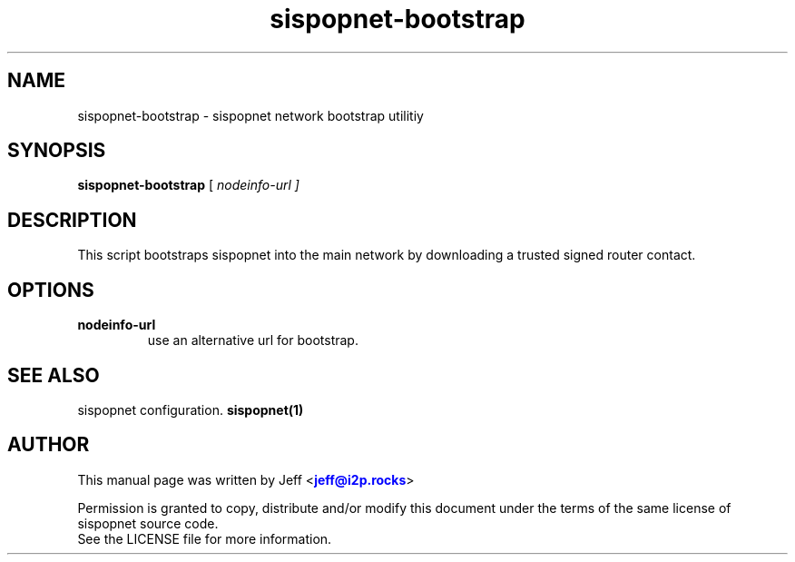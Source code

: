 .TH "sispopnet-bootstrap" "1" "Dec 03, 2018"

.SH "NAME"
sispopnet-bootstrap \- sispopnet network bootstrap utilitiy
.SH "SYNOPSIS"
.B sispopnet-bootstrap
[\fI nodeinfo-url ]
.SH "DESCRIPTION"

.PP
This script bootstraps sispopnet into the main network by downloading a trusted signed router contact.

.SH "OPTIONS"

.IP \fBnodeinfo-url\fR
use an alternative url for bootstrap.

.RE

.SH "SEE ALSO"

sispopnet configuration. \fBsispopnet(1)\fR

.SH "AUTHOR"
This manual page was written by Jeff <\m[blue]\fBjeff@i2p\&.rocks\fR\m[]>
.PP
Permission is granted to copy, distribute and/or modify this document under the terms of the same license of sispopnet source code.
.RE
See the LICENSE file for more information.

